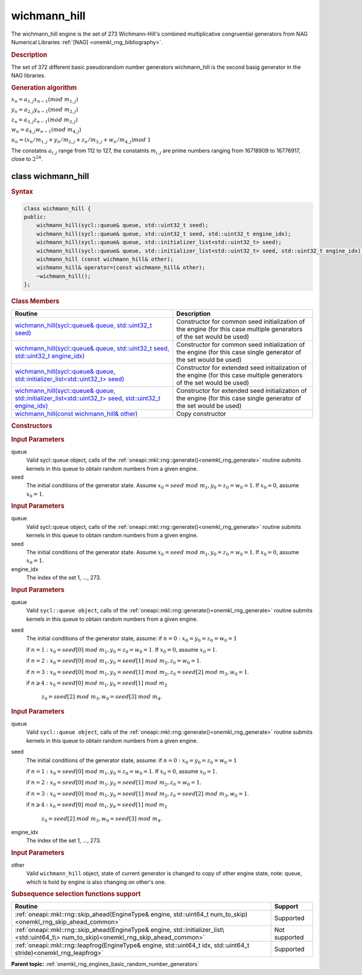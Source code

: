 .. _onemkl_rng_wichmann_hill:

wichmann_hill
=============

The wichmann_hill engine is the set of 273 Wichmann-Hill's combined multiplicative congruential generators from NAG Numerical Libraries :ref:`[NAG] <onemkl_rng_bibliography>`.

.. _onemkl_rng_wichmann_hill_description:

.. rubric:: Description

The set of 372 different basic pseudorandom number generators wichmann_hill is the second basig generator in the NAG libraries.

.. container:: section

    .. rubric:: Generation algorithm

    :math:`x_n=a_{1, j} x_{n-1} (mod \ m_{1, j})`

    :math:`y_n = a_{2, j} y_{n-1} (mod \ m_{2, j})`

    :math:`z_n = a_{3, j} z_{n-1} (mod \ m_{3, j})`

    :math:`w_n = a_{4, j} w_{n-1} (mod \ m_{4, j})`

    :math:`u_n = (x_n / m_{1, j} + y_n / m_{2, j} + z_n / m_{3, j} + w_n / m_{4, j}) mod \ 1`

    The constatns :math:`a_{i, j}` range from 112 to 127, the constatnts :math:`m_{i, j}` are prime numbers ranging from 16718909 to 16776917, close to :math:`2 ^ {24}`.


.. _onemkl_rng_wichmann_hill_description_syntax:

class wichmann_hill
-------------------

.. rubric:: Syntax

.. code-block:: cpp

    class wichmann_hill {
    public:
        wichmann_hill(sycl::queue& queue, std::uint32_t seed);
        wichmann_hill(sycl::queue& queue, std::uint32_t seed, std::uint32_t engine_idx);
        wichmann_hill(sycl::queue& queue, std::initializer_list<std::uint32_t> seed);
        wichmann_hill(sycl::queue& queue, std::initializer_list<std::uint32_t> seed, std::uint32_t engine_idx);
        wichmann_hill (const wichmann_hill& other);
        wichmann_hill& operator=(const wichmann_hill& other);
        ~wichmann_hill();
    };

.. cpp:class:: oneapi::mkl::rng::wichmann_hill

.. container:: section

    .. rubric:: Class Members

    .. list-table::
        :header-rows: 1

        * - Routine
          - Description
        * - `wichmann_hill(sycl::queue& queue, std::uint32_t seed)`_
          - Constructor for common seed initialization of the engine (for this case multiple generators of the set would be used)
        * - `wichmann_hill(sycl::queue& queue, std::uint32_t seed, std::uint32_t engine_idx)`_
          - Constructor for common seed initialization of the engine (for this case single generator of the set would be used)
        * - `wichmann_hill(sycl::queue& queue, std::initializer_list<std::uint32_t> seed)`_
          - Constructor for extended seed initialization of the engine (for this case multiple generators of the set would be used)
        * - `wichmann_hill(sycl::queue& queue, std::initializer_list<std::uint32_t> seed, std::uint32_t engine_idx)`_
          - Constructor for extended seed initialization of the engine (for this case single generator of the set would be used)
        * - `wichmann_hill(const wichmann_hill& other)`_
          - Copy constructor

.. container:: section

    .. rubric:: Constructors

    .. _`wichmann_hill(sycl::queue& queue, std::uint32_t seed)`:

    .. cpp:function:: wichmann_hill::wichmann_hill(sycl::queue& queue, std::uint32_t seed)

    .. container:: section

        .. rubric:: Input Parameters

        queue
            Valid sycl::queue object, calls of the :ref:`oneapi::mkl::rng::generate()<onemkl_rng_generate>` routine submits kernels in this queue to obtain random numbers from a given engine.

        seed
            The initial conditions of the generator state. Assume :math:`x_0=seed \ mod \ m_1, y_0 = z_0 = w_0 = 1`. If :math:`x_0 = 0`, assume :math:`x_0 = 1`.

    .. _`wichmann_hill(sycl::queue& queue, std::uint32_t seed, std::uint32_t engine_idx)`:

    .. cpp:function:: wichmann_hill::wichmann_hill(sycl::queue& queue, std::uint32_t seed, std::uint32_t engine_idx)

    .. container:: section

        .. rubric:: Input Parameters

        queue
            Valid sycl::queue object, calls of the :ref:`oneapi::mkl::rng::generate()<onemkl_rng_generate>` routine submits kernels in this queue to obtain random numbers from a given engine.

        seed
            The initial conditions of the generator state. Assume :math:`x_0=seed \ mod \ m_1, y_0 = z_0 = w_0 = 1`. If :math:`x_0 = 0`, assume :math:`x_0 = 1`.

        engine_idx
            The index of the set 1, ..., 273.

    .. _`wichmann_hill(sycl::queue& queue, std::initializer_list<std::uint32_t> seed)`:

    .. cpp:function:: wichmann_hill::wichmann_hill(sycl::queue& queue, std::initializer_list<std::uint32_t> seed)

    .. container:: section

        .. rubric:: Input Parameters

        queue
            Valid ``sycl::queue object``, calls of the :ref:`oneapi::mkl::rng::generate()<onemkl_rng_generate>` routine submits kernels in this queue to obtain random numbers from a given engine.

        seed
            The initial conditions of the generator state, assume:
            if :math:`n = 0: x_{0} = y_{0} = z_{0} = w_{0} = 1`

            if :math:`n = 1: x_{0} = seed[0] \ mod \ m_1, y_{0} = z_{0} = w_{0} = 1`. If :math:`x_0 = 0`, assume :math:`x_0 = 1`.

            if :math:`n = 2: x_{0} = seed[0] \ mod \ m_1, y_{0} = seed[1] \ mod \ m_2, z_{0} = w_{0} = 1`.

            if :math:`n = 3: x_{0} = seed[0] \ mod \ m_1, y_{0} = seed[1] \ mod \ m_2, z_{0} = seed[2] \ mod \ m_3, w_{0} = 1`.

            if :math:`n \geqslant 4: x_{0} = seed[0] \ mod \ m_1, y_{0} = seed[1] \ mod \ m_2`

                :math:`z_{0} = seed[2] \ mod \ m_3, w_{0} = seed[3] \ mod \ m_4`.


    .. _`wichmann_hill(sycl::queue& queue, std::initializer_list<std::uint32_t> seed, std::uint32_t engine_idx)`:

    .. cpp:function:: wichmann_hill::wichmann_hill(sycl::queue& queue, std::initializer_list<std::uint32_t> seed, std::uint32_t engine_idx)

    .. container:: section

        .. rubric:: Input Parameters

        queue
            Valid ``sycl::queue object``, calls of the :ref:`oneapi::mkl::rng::generate()<onemkl_rng_generate>` routine submits kernels in this queue to obtain random numbers from a given engine.

        seed
            The initial conditions of the generator state, assume:
            if :math:`n = 0: x_{0} = y_{0} = z_{0} = w_{0} = 1`

            if :math:`n = 1: x_{0} = seed[0] \ mod \ m_1, y_{0} = z_{0} = w_{0} = 1`. If :math:`x_0 = 0`, assume :math:`x_0 = 1`.

            if :math:`n = 2: x_{0} = seed[0] \ mod \ m_1, y_{0} = seed[1] \ mod \ m_2, z_{0} = w_{0} = 1`.

            if :math:`n = 3: x_{0} = seed[0] \ mod \ m_1, y_{0} = seed[1] \ mod \ m_2, z_{0} = seed[2] \ mod \ m_3, w_{0} = 1`.

            if :math:`n \geqslant 4: x_{0} = seed[0] \ mod \ m_1, y_{0} = seed[1] \ mod \ m_2`

                :math:`z_{0} = seed[2] \ mod \ m_3, w_{0} = seed[3] \ mod \ m_4`.

        engine_idx
            The index of the set 1, ..., 273.

    .. _`wichmann_hill(const wichmann_hill& other)`:

    .. cpp:function:: wichmann_hill::wichmann_hill(const wichmann_hill& other)

    .. container:: section

        .. rubric:: Input Parameters

        other
            Valid ``wichmann_hill`` object, state of current generator is changed to copy of other engine state, note: queue, which is hold by engine is also changing on other's one.

.. container:: section

    .. rubric:: Subsequence selection functions support

    .. list-table::
        :header-rows: 1

        * - Routine
          - Support
        * - :ref:`oneapi::mkl::rng::skip_ahead(EngineType& engine, std::uint64_t num_to_skip)<onemkl_rng_skip_ahead_common>`
          - Supported
        * - :ref:`oneapi::mkl::rng::skip_ahead(EngineType& engine, std::initializer_list\<std::uint64_t\> num_to_skip)<onemkl_rng_skip_ahead_common>`
          - Not supported
        * - :ref:`oneapi::mkl::rng::leapfrog(EngineType& engine, std::uint64_t idx, std::uint64_t stride)<onemkl_rng_leapfrog>`
          - Supported

**Parent topic:** :ref:`onemkl_rng_engines_basic_random_number_generators`
